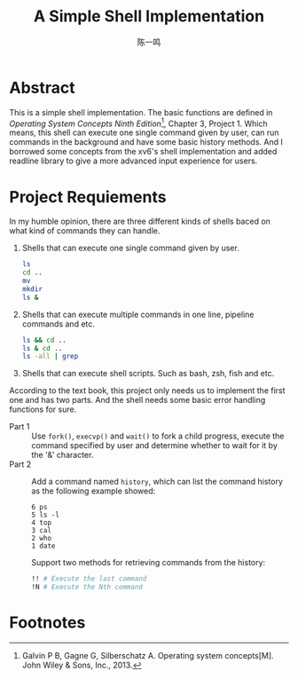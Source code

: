 #+TITLE: A Simple Shell Implementation
#+AUTHOR: 陈一鸣

* Abstract
This is a simple shell implementation. The basic functions are defined in
/Operating System Concepts Ninth Edition/[fn:1], Chapter 3, Project 1. Which
means, this shell can execute one single command given by user, can run commands
in the background and have some basic history methods. And I borrowed some
concepts from the xv6's shell implementation and added readline library to give
a more advanced input experience for users.
* Project Requiements
In my humble opinion, there are three different kinds of shells baced on what
kind of commands they can handle.

1. Shells that can execute one single command given by user.

   #+BEGIN_SRC sh
     ls
     cd ..
     mv
     mkdir
     ls &
   #+END_SRC

2. Shells that can execute multiple commands in one line, pipeline commands and etc.

   #+BEGIN_SRC sh
     ls && cd ..
     ls & cd ..
     ls -all | grep
   #+END_SRC

3. Shells that can execute shell scripts. Such as bash, zsh, fish and etc.

According to the text book, this project only needs us to implement the first
one and has two parts. And the shell needs some basic error handling functions
for sure.

- Part 1 ::
     Use =fork()=, =execvp()= and =wait()= to fork a child progress, execute the
     command specified by user and determine whether to wait for it by the '&'
     character.
- Part 2 ::
     Add a command named =history=, which can list the command history as the
     following example showed:

     #+BEGIN_EXAMPLE
       6 ps
       5 ls -l
       4 top
       3 cal
       2 who
       1 date
     #+END_EXAMPLE

     Support two methods for retrieving commands from the history:

     #+BEGIN_SRC sh
       !! # Execute the last command
       !N # Execute the Nth command
     #+END_SRC
* Footnotes

[fn:1] Galvin P B, Gagne G, Silberschatz A. Operating system concepts[M]. John Wiley & Sons, Inc., 2013.

